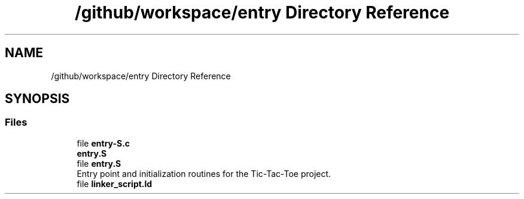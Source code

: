 .TH "/github/workspace/entry Directory Reference" 3 "TikTakToe" \" -*- nroff -*-
.ad l
.nh
.SH NAME
/github/workspace/entry Directory Reference
.SH SYNOPSIS
.br
.PP
.SS "Files"

.in +1c
.ti -1c
.RI "file \fBentry\-S\&.c\fP"
.br
.RI "\fBentry\&.S\fP "
.ti -1c
.RI "file \fBentry\&.S\fP"
.br
.RI "Entry point and initialization routines for the Tic-Tac-Toe project\&. "
.ti -1c
.RI "file \fBlinker_script\&.ld\fP"
.br
.in -1c
